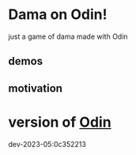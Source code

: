 
* Dama on Odin!

just a game of dama made with Odin

** demos

[[../demo/demo/presentation.png]]

[[../demo/demo/demo_damas_debug.gif]]

** motivation


* version of [[https://github.com/odin-lang/odin][Odin]]

dev-2023-05:0c352213
